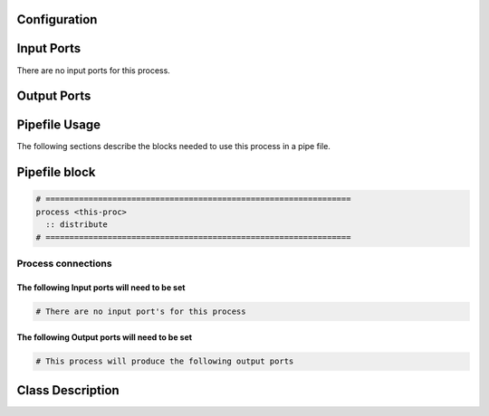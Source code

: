   .. |br| raw:: html

   <br />

Configuration
-------------

.. csv-table::
   :header: "Variable", "Default", "Tunable", "Description"
   :align: left
   :widths: auto


Input Ports
-----------

There are no input ports for this process.


Output Ports
------------

.. csv-table::
   :header: "Port name", "Data Type", "Flags", "Description"
   :align: left
   :widths: auto


Pipefile Usage
--------------

The following sections describe the blocks needed to use this process in a pipe file.

Pipefile block
--------------

.. code::

 # ================================================================
 process <this-proc>
   :: distribute
 # ================================================================

Process connections
~~~~~~~~~~~~~~~~~~~

The following Input ports will need to be set
^^^^^^^^^^^^^^^^^^^^^^^^^^^^^^^^^^^^^^^^^^^^^
.. code::

 # There are no input port's for this process


The following Output ports will need to be set
^^^^^^^^^^^^^^^^^^^^^^^^^^^^^^^^^^^^^^^^^^^^^^
.. code::

 # This process will produce the following output ports

Class Description
-----------------

.. doxygenclass:: sprokit::distribute_process
   :project: kwiver
   :members:

